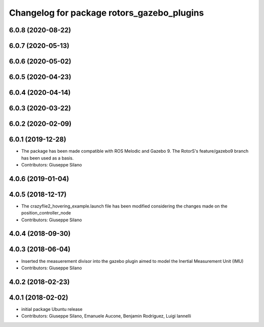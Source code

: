^^^^^^^^^^^^^^^^^^^^^^^^^^^^^^^^^^^^^^^^^^^
Changelog for package rotors_gazebo_plugins
^^^^^^^^^^^^^^^^^^^^^^^^^^^^^^^^^^^^^^^^^^^

6.0.8 (2020-08-22)
------------------

6.0.7 (2020-05-13)
------------------

6.0.6 (2020-05-02)
------------------

6.0.5 (2020-04-23)
------------------

6.0.4 (2020-04-14)
------------------

6.0.3 (2020-03-22)
------------------

6.0.2 (2020-02-09)
------------------

6.0.1 (2019-12-28)
------------------
* The package has been made compatible with ROS Melodic and Gazebo 9. The RotorS's feature/gazebo9 branch has been used as a basis.
* Contributors: Giuseppe Silano

4.0.6 (2019-01-04)
------------------

4.0.5 (2018-12-17)
------------------
* The crazyflie2_hovering_example.launch file has been modified considering the changes made on the position_controller_node
* Contributors: Giuseppe Silano

4.0.4 (2018-09-30)
------------------

4.0.3 (2018-06-04)
------------------
* Inserted the measuerement divisor into the gazebo plugin aimed to model the Inertial Measurement Unit (IMU)
* Contributors: Giuseppe Silano

4.0.2 (2018-02-23)
------------------

4.0.1 (2018-02-02)
------------------
* initial package Ubuntu release
* Contributors: Giuseppe Silano, Emanuele Aucone, Benjamin Rodriguez, Luigi Iannelli

